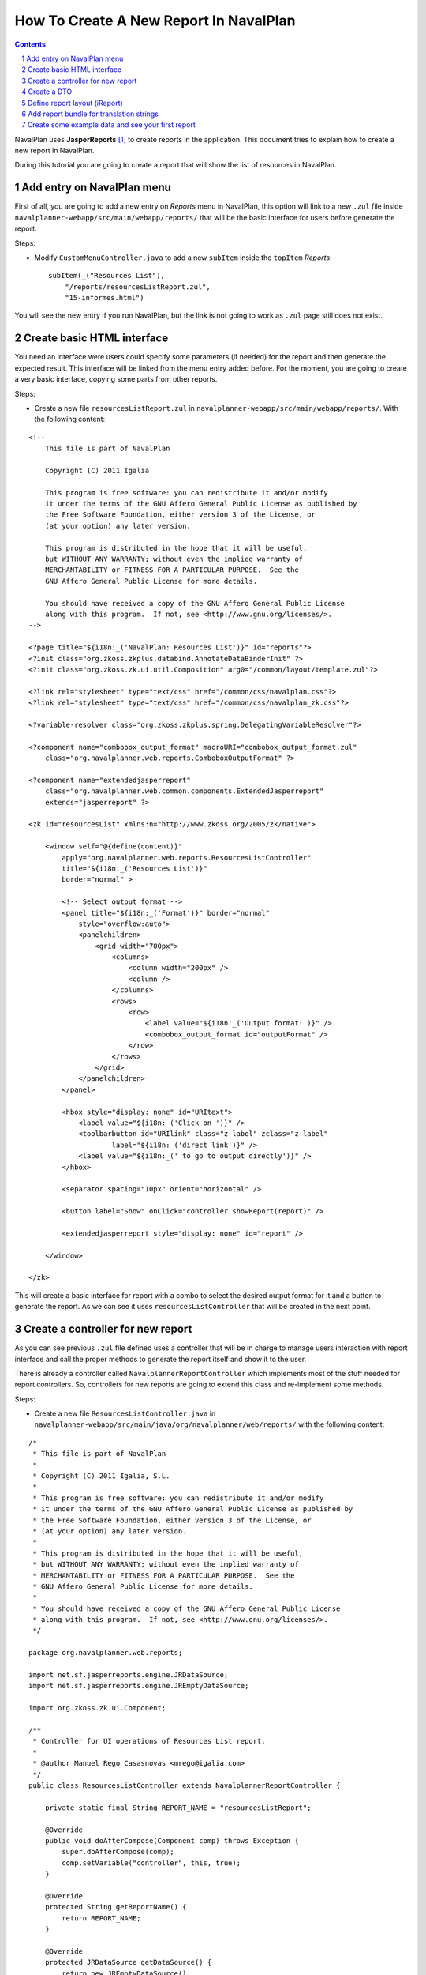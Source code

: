 .. sectnum::

How To Create A New Report In NavalPlan
=======================================

.. contents::

NavalPlan uses **JasperReports** [1]_ to create reports in the application. This
document tries to explain how to create a new report in NavalPlan.

During this tutorial you are going to create a report that will show the list of
resources in NavalPlan.


Add entry on NavalPlan menu
---------------------------

First of all, you are going to add a new entry on *Reports* menu in NavalPlan,
this option will link to a new ``.zul`` file inside
``navalplanner-webapp/src/main/webapp/reports/`` that will be the basic
interface for users before generate the report.

Steps:

* Modify ``CustomMenuController.java`` to add a new ``subItem`` inside the
  ``topItem`` *Reports*::

    subItem(_("Resources List"),
        "/reports/resourcesListReport.zul",
        "15-informes.html")

You will see the new entry if you run NavalPlan, but the link is not going to
work as ``.zul`` page still does not exist.


Create basic HTML interface
---------------------------

You need an interface were users could specify some parameters (if needed) for
the report and then generate the expected result. This interface will be
linked from the menu entry added before. For the moment, you are going to create
a very basic interface, copying some parts from other reports.

Steps:

* Create a new file ``resourcesListReport.zul`` in
  ``navalplanner-webapp/src/main/webapp/reports/``. With the following content:

::

 <!--
     This file is part of NavalPlan

     Copyright (C) 2011 Igalia

     This program is free software: you can redistribute it and/or modify
     it under the terms of the GNU Affero General Public License as published by
     the Free Software Foundation, either version 3 of the License, or
     (at your option) any later version.

     This program is distributed in the hope that it will be useful,
     but WITHOUT ANY WARRANTY; without even the implied warranty of
     MERCHANTABILITY or FITNESS FOR A PARTICULAR PURPOSE.  See the
     GNU Affero General Public License for more details.

     You should have received a copy of the GNU Affero General Public License
     along with this program.  If not, see <http://www.gnu.org/licenses/>.
 -->

 <?page title="${i18n:_('NavalPlan: Resources List')}" id="reports"?>
 <?init class="org.zkoss.zkplus.databind.AnnotateDataBinderInit" ?>
 <?init class="org.zkoss.zk.ui.util.Composition" arg0="/common/layout/template.zul"?>

 <?link rel="stylesheet" type="text/css" href="/common/css/navalplan.css"?>
 <?link rel="stylesheet" type="text/css" href="/common/css/navalplan_zk.css"?>

 <?variable-resolver class="org.zkoss.zkplus.spring.DelegatingVariableResolver"?>

 <?component name="combobox_output_format" macroURI="combobox_output_format.zul"
     class="org.navalplanner.web.reports.ComboboxOutputFormat" ?>

 <?component name="extendedjasperreport"
     class="org.navalplanner.web.common.components.ExtendedJasperreport"
     extends="jasperreport" ?>

 <zk id="resourcesList" xmlns:n="http://www.zkoss.org/2005/zk/native">

     <window self="@{define(content)}"
         apply="org.navalplanner.web.reports.ResourcesListController"
         title="${i18n:_('Resources List')}"
         border="normal" >

         <!-- Select output format -->
         <panel title="${i18n:_('Format')}" border="normal"
             style="overflow:auto">
             <panelchildren>
                 <grid width="700px">
                     <columns>
                         <column width="200px" />
                         <column />
                     </columns>
                     <rows>
                         <row>
                             <label value="${i18n:_('Output format:')}" />
                             <combobox_output_format id="outputFormat" />
                         </row>
                     </rows>
                 </grid>
             </panelchildren>
         </panel>

         <hbox style="display: none" id="URItext">
             <label value="${i18n:_('Click on ')}" />
             <toolbarbutton id="URIlink" class="z-label" zclass="z-label"
                     label="${i18n:_('direct link')}" />
             <label value="${i18n:_(' to go to output directly')}" />
         </hbox>

         <separator spacing="10px" orient="horizontal" />

         <button label="Show" onClick="controller.showReport(report)" />

         <extendedjasperreport style="display: none" id="report" />

     </window>

 </zk>

This will create a basic interface for report with a combo to select the desired
output format for it and a button to generate the report. As we can see it uses
``resourcesListController`` that will be created in the next point.


Create a controller for new report
----------------------------------

As you can see previous ``.zul`` file defined uses a controller that will be in
charge to manage users interaction with report interface and call the proper
methods to generate the report itself and show it to the user.

There is already a controller called ``NavalplannerReportController`` which
implements most of the stuff needed for report controllers. So, controllers for
new reports are going to extend this class and re-implement some methods.

Steps:

* Create a new file ``ResourcesListController.java`` in
  ``navalplanner-webapp/src/main/java/org/navalplanner/web/reports/`` with the
  following content:

::

 /*
  * This file is part of NavalPlan
  *
  * Copyright (C) 2011 Igalia, S.L.
  *
  * This program is free software: you can redistribute it and/or modify
  * it under the terms of the GNU Affero General Public License as published by
  * the Free Software Foundation, either version 3 of the License, or
  * (at your option) any later version.
  *
  * This program is distributed in the hope that it will be useful,
  * but WITHOUT ANY WARRANTY; without even the implied warranty of
  * MERCHANTABILITY or FITNESS FOR A PARTICULAR PURPOSE.  See the
  * GNU Affero General Public License for more details.
  *
  * You should have received a copy of the GNU Affero General Public License
  * along with this program.  If not, see <http://www.gnu.org/licenses/>.
  */

 package org.navalplanner.web.reports;

 import net.sf.jasperreports.engine.JRDataSource;
 import net.sf.jasperreports.engine.JREmptyDataSource;

 import org.zkoss.zk.ui.Component;

 /**
  * Controller for UI operations of Resources List report.
  *
  * @author Manuel Rego Casasnovas <mrego@igalia.com>
  */
 public class ResourcesListController extends NavalplannerReportController {

     private static final String REPORT_NAME = "resourcesListReport";

     @Override
     public void doAfterCompose(Component comp) throws Exception {
         super.doAfterCompose(comp);
         comp.setVariable("controller", this, true);
     }

     @Override
     protected String getReportName() {
         return REPORT_NAME;
     }

     @Override
     protected JRDataSource getDataSource() {
         return new JREmptyDataSource();
     }

 }

Now if you run NavalPlan and access to the new menu entry you will see the
simple form allowing you to choose the output format for the report and also the
button to show it (that will not work yet).


Create a DTO
------------

As usually reports show information extracted from database but with some
specific modifications, for example, merging data from different database
tables; you will need to define a DTO (Data Transfer Object) with the fields
that you want to show in the report.

In your case the DTO is pretty simple, you will show for each resource: code and
name.

Steps:

* Create a new file ``ResourcesListDTO.java`` in
  ``navalplanner-business/src/main/java/org/navalplanner/business/reports/dtos/``
  with the following content:

::

 /*
  * This file is part of NavalPlan
  *
  * Copyright (C) 2011 Igalia, S.L.
  *
  * This program is free software: you can redistribute it and/or modify
  * it under the terms of the GNU Affero General Public License as published by
  * the Free Software Foundation, either version 3 of the License, or
  * (at your option) any later version.
  *
  * This program is distributed in the hope that it will be useful,
  * but WITHOUT ANY WARRANTY; without even the implied warranty of
  * MERCHANTABILITY or FITNESS FOR A PARTICULAR PURPOSE.  See the
  * GNU Affero General Public License for more details.
  *
  * You should have received a copy of the GNU Affero General Public License
  * along with this program.  If not, see <http://www.gnu.org/licenses/>.
  */

 package org.navalplanner.business.reports.dtos;

 /**
  * DTO for Resources List report data.
  *
  * @author Manuel Rego Casasnovas <mrego@igalia.com>
  */
 public class ResourcesListDTO {

     private String code;

     private String name;

     public ResourcesListDTO(String code, String name) {
         this.code = code;
         this.name = name;
     }

     public String getCode() {
         return code;
     }

     public String getName() {
         return name;
     }

 }

A list of DTOs will be passed to JasperReports in order to generate the report
with the data.


Define report layout (iReport)
------------------------------

Now that you know which data you are going to show in the report (check DTOs
attributes) you should define the JasperReports format with a XML.

You need to install **iReport** [2]_, it is a tool used to define and design
report layouts, which provides a visual interface to define ``.jrxml`` file.

Steps:

* Download iReport **3.7.0** (``tar.gz``) from SourceForge.net:
  https://sourceforge.net/projects/ireport/files/iReport/

* Uncompress file::

    tar -xvzf iReport-3.7.0.tar.gz

* Launch iReport::

    cd iReport-3.7.0/
    ./bin/ireport

* Open some existent NavalPlan report (e.g.
  ``hoursWorkedPerWorkerInAMonthReport.jrxml``) under
  ``navalplanner-webapp/src/main/jasper`` to use as template to keep the same
  layout and save it with the name of the new report
  ``resourcesListReport.jrxml`` in the same folder.

  This will allow us to keep coherence between reports in regard to design,
  header, footer, etc.

* Set report name to ``resourcesList``.

* Set resource bundle to ``resourcesList``.

* Remove following parameters:

  * ``startingDate``
  * ``endingDate``
  * ``showNote``

* Remove all the fields and add the following:

  * Name: ``code``, class: ``java.lang.String``
  * Name: ``name``, class: ``java.lang.String``

* Remove following variables:

  * ``sumHoursPerDay``
  * ``sumHoursPerWorker``

* Remove following elements in *Title* band:

  * ``$R{date.start}``
  * ``$R{date.end}``
  * ``$P{startingDate}``
  * ``$P{endingDate}``
  * ``$R{note1}``
  * Label: ``*``

* Remove group *Worker group Group Header 1*.

* Remove group *Date group Group Header 1*.

* Remove columns in *Detail 1* band in order to leave only 2 columns:
  ``$F{code}`` and ``$F{name}``.

Now you have defined a very basic report layout using some common elements
with other NavalPlan reports like header and footer. The result in iReport would
be something similar to the screenshot.

.. figure:: ireport-resources-list-report.png
   :alt: iRerpot screenshot for Resources List report
   :width: 100%

   iReport screenshot for Resources List report


Add report bundle for translation strings
-----------------------------------------

Once defined the report format with *iReport* you need to create an special
directory to put there translation files related with report strings.

Steps:

* Create directory called ``resourcesList_Bundle`` in
  ``navalplanner-webapp/src/main/jasper/``::

    mkdir navalplanner-webapp/src/main/jasper/resourcesList_Bundle

  You can check bundle folders of other reports in the same directory to see
  more   examples, but it basically contains the properties files with different
  translations for the project.

* Create a file called ``resourcesList.properties`` inside the new directory
  with the following content:

::

 # Locale for resourcesListReport.jrxml
 title = Resources List Report
 subtitle = List of resources
 page = page
 of = of

* Copy this file to a new one for English locale::

    cp resourcesList.properties resourcesList_en_US.properties

* Add the following lines in main ``pom.xml`` file at project root folder,
  in ``Report bundle directories`` section::

    <resource>
        <directory>../navalplanner-webapp/src/main/jasper/resourcesList_Bundle/</directory>
    </resource>

Now jun can run NavalPlan and see the report already working, but as you are not
sending it any data (currently you are using ``JREmptyDataSource``) the report
will appear empty but you can see header and footer.


Create some example data and see your first report
--------------------------------------------------

At that point you have everything ready to generate your first report, but you
need to show some data in the report. So, you are going to add some example data
manually created to see the final result.

Steps:

* Modify ``getDataSource`` method in ``ResourcesListController`` created before
  and use the following content as example:

::

     @Override
     protected JRDataSource getDataSource() {
         // Example data
         ResourcesListDTO resource1 = new ResourcesListDTO("1", "Jonh Doe");
         ResourcesListDTO resource2 = new ResourcesListDTO("2", "Richard Roe");

         List<ResourcesListDTO> workersListDTOs = Arrays.asList(resource1,
                 resource2);

         return new JRBeanCollectionDataSource(workersListDTOs);
     }

* Compile NavalPlan with the following command from project root folder::

    mvn -DskipTests -P-userguide clean install

* Launch Jetty from ``navalplanner-webapp`` directory::

    cd navalplanner-webapp
    mvn -P-userguide jetty:run

  Then if you go to the new menu entry called *Resources List* in *Reports* you
  will be able to generate a report with the resources added as example data.
  The report still lacks a good design and format, but at least you are able to
  see how the basic functionality of JasperReports in NavalPlan is integrated.


.. [1] http://jasperforge.org/jasperreports
.. [2] http://jasperforge.org/projects/ireport
